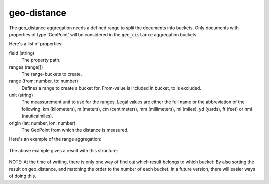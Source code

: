geo-distance
============

The geo_distance aggregation needs a defined range to split the documents into buckets.
Only documents with properties of type 'GeoPoint' will be considered in the ``geo_distance`` aggregation buckets.

Here's a list of properties:

field (string)
  The property path.

ranges (range[])
  The range-buckets to create.

range (from: number, to: number)
  Defines a range to create a bucket for. From-value is included in bucket, to is excluded.

unit (string)
  The meassurement unit to use for the ranges.  Legal values are either the full
  name or the abbreviation of the following: km (kilometers), m (meters), cm
  (centimeters), mm (millimeters), mi (miles), yd (yards), ft (feet) or nmi
  (nauticalmiles).

origin (lat: number, lon: number)
  The GeoPoint from which the distance is measured.

Here's an example of the range aggregation:

  .. literalinclude:: code/geo-distance-query.json
     :language: json

The above example gives a result with this structure:

  .. literalinclude:: code/geo-distance-result.json
     :language: json

NOTE: At the time of writing, there is only one way of find out which result belongs to which bucket:
By also sorting the result on geo_distance, and matching the order to the number of each bucket.
In a future version, there will easier ways of doing this.
